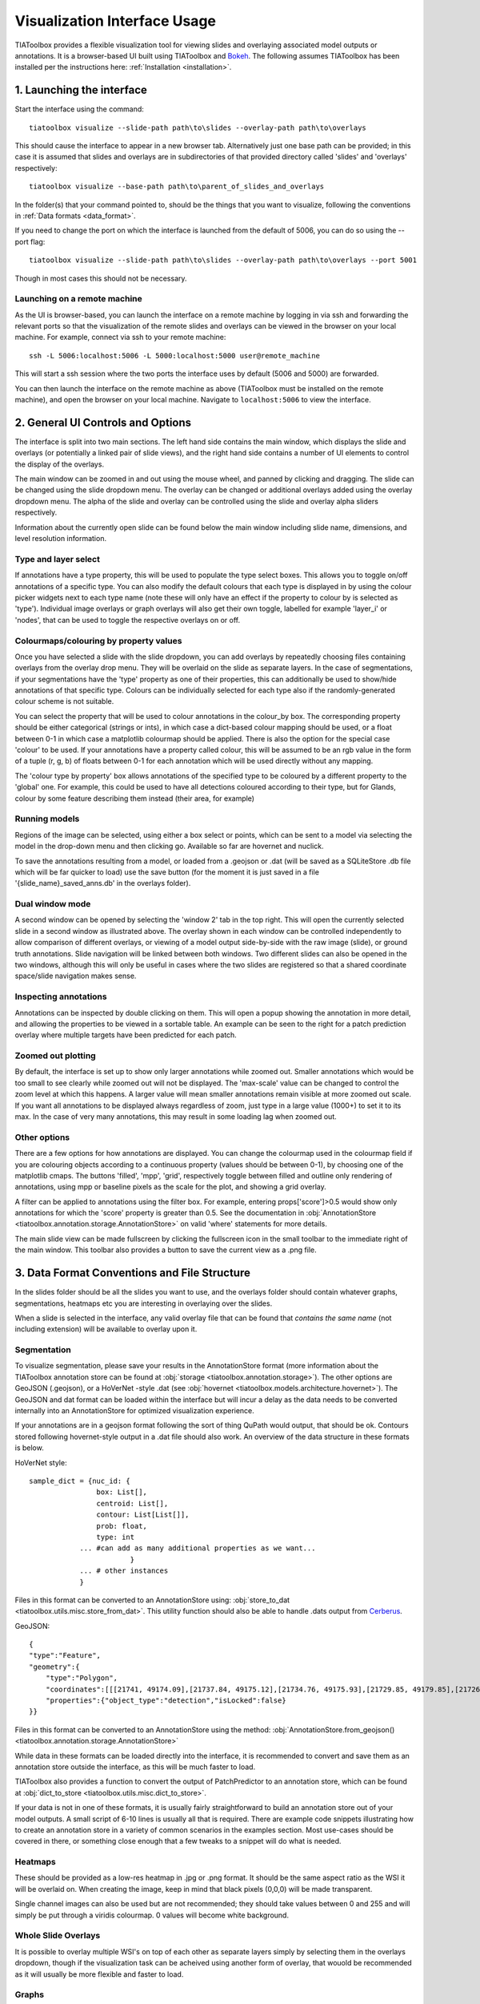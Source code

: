 .. _visualization:

Visualization Interface Usage
=============================

TIAToolbox provides a flexible visualization tool for viewing slides and overlaying associated model outputs or annotations. It is a browser-based UI built using TIAToolbox and `Bokeh <https://bokeh.org/>`_. The following assumes TIAToolbox has been installed per the instructions here: :ref:`Installation <installation>`.

1. Launching the interface
--------------------------

Start the interface using the command::

    tiatoolbox visualize --slide-path path\to\slides --overlay-path path\to\overlays

This should cause the interface to appear in a new browser tab.
Alternatively just one base path can be provided; in this case it is assumed that slides and overlays are in subdirectories of that provided directory called 'slides' and 'overlays' respectively::

    tiatoolbox visualize --base-path path\to\parent_of_slides_and_overlays

In the folder(s) that your command pointed to, should be the things that you want to visualize, following the conventions in :ref:`Data formats <data_format>`.

If you need to change the port on which the interface is launched from the default of 5006, you can do so using the --port flag::

    tiatoolbox visualize --slide-path path\to\slides --overlay-path path\to\overlays --port 5001

Though in most cases this should not be necessary.

Launching on a remote machine
^^^^^^^^^^^^^^^^^^^^^^^^^^^^^

As the UI is browser-based, you can launch the interface on a remote machine by logging in via ssh and forwarding the relevant ports so that the visualization of the remote slides and overlays can be viewed in the browser on your local machine. For example, connect via ssh to your remote machine::

    ssh -L 5006:localhost:5006 -L 5000:localhost:5000 user@remote_machine

This will start a ssh session where the two ports the interface uses by default (5006 and 5000) are forwarded.

You can then launch the interface on the remote machine as above (TIAToolbox must be installed on the remote machine), and open the browser on your local machine. Navigate to ``localhost:5006`` to view the interface.

.. _interface:

2. General UI Controls and Options
----------------------------------

.. image:: images/visualize_interface.png
    :width: 100%
    :align: center
    :alt: visualize interface

The interface is split into two main sections. The left hand side contains the main window, which displays the slide and overlays (or potentially a linked pair of slide views), and the right hand side contains a number of UI elements to control the display of the overlays.

The main window can be zoomed in and out using the mouse wheel, and panned by clicking and dragging. The slide can be changed using the slide dropdown menu. The overlay can be changed or additional overlays added using the overlay dropdown menu. The alpha of the slide and overlay can be controlled using the slide and overlay alpha sliders respectively.

Information about the currently open slide can be found below the main window including slide name, dimensions, and level resolution information.

Type and layer select
^^^^^^^^^^^^^^^^^^^^^

.. image:: images/type_select.png
    :width: 30%
    :align: right
    :alt: type select example

If annotations have a type property, this will be used to populate the type select boxes. This allows you to toggle on/off annotations of a specific type. You can also modify the default colours that each type is displayed in by using the colour picker widgets next to each type name (note these will only have an effect if the property to colour by is selected as 'type'). Individual image overlays or graph overlays will also get their own toggle, labelled for example 'layer_i' or 'nodes', that can be used to toggle the respective overlays on or off.

Colourmaps/colouring by property values
^^^^^^^^^^^^^^^^^^^^^^^^^^^^^^^^^^^^^^^

Once you have selected a slide with the slide dropdown, you can add overlays by repeatedly choosing files containing overlays from the overlay drop menu. They will be overlaid on the slide as separate layers. In the case of segmentations, if your segmentations have the 'type' property as one of their properties, this can additionally be used to show/hide annotations of that specific type. Colours can be individually selected for each type also if the randomly-generated colour scheme is not suitable.

You can select the property that will be used to colour annotations in the colour_by box. The corresponding property should be either categorical (strings or ints), in which case a dict-based colour mapping should be used, or a float between 0-1 in which case a matplotlib colourmap should be applied.
There is also the option for the special case 'colour' to be used. If your annotations have a property called colour, this will be assumed to be an rgb value in the form of a tuple (r, g, b) of floats between 0-1 for each annotation which will be used directly without any mapping.

The 'colour type by property' box allows annotations of the specified type to be coloured by a different property to the 'global' one. For example, this could be used to have all detections coloured according to their type, but for Glands, colour by some feature describing them instead (their area, for example)

Running models
^^^^^^^^^^^^^^

Regions of the image can be selected, using either a box select or points, which can be sent to a model via selecting the model in the drop-down menu and then clicking go. Available so far are hovernet and nuclick.

To save the annotations resulting from a model, or loaded from a .geojson or .dat (will be saved as a SQLiteStore .db file which will be far quicker to load) use the save button (for the moment it is just saved in a file '{slide_name}\_saved_anns.db' in the overlays folder).

Dual window mode
^^^^^^^^^^^^^^^^

.. image:: images/dual_win.png
    :width: 100%
    :align: center
    :alt: dual window example

A second window can be opened by selecting the 'window 2' tab in the top right. This will open the currently selected slide in a second window as illustrated above. The overlay shown in each window can be controlled independently to allow comparison of different overlays, or viewing of a model output side-by-side with the raw image (slide), or ground truth annotations. Slide navigation will be linked between both windows.
Two different slides can also be opened in the two windows, although this will only be useful in cases where the two slides are registered so that a shared coordinate space/slide navigation makes sense.

Inspecting annotations
^^^^^^^^^^^^^^^^^^^^^^

.. image:: images/properties_window.png
    :width: 40%
    :align: right
    :alt: properties window example

Annotations can be inspected by double clicking on them. This will open a popup showing the annotation in more detail, and allowing the properties to be viewed in a sortable table. An example can be seen to the right for a patch prediction overlay where multiple targets have been predicted for each patch.

Zoomed out plotting
^^^^^^^^^^^^^^^^^^^

By default, the interface is set up to show only larger annotations while zoomed out. Smaller annotations which would be too small to see clearly while zoomed out will not be displayed. The 'max-scale' value can be changed to control the zoom level at which this happens. A larger value will mean smaller annotations remain visible at more zoomed out scale. If you want all annotations to be displayed always regardless of zoom, just type in a large value (1000+) to set it to its max. In the case of very many annotations, this may result in some loading lag when zoomed out.

Other options
^^^^^^^^^^^^^

There are a few options for how annotations are displayed. You can change the colourmap used in the colourmap field if you are colouring objects according to a continuous property (values should be between 0-1), by choosing one of the matplotlib cmaps.
The buttons 'filled', 'mpp', 'grid', respectively toggle between filled and outline only rendering of annotations, using mpp or baseline pixels as the scale for the plot, and showing a grid overlay.

A filter can be applied to annotations using the filter box. For example, entering props\['score'\]>0.5 would show only annotations for which the 'score' property  is greater than 0.5.
See the documentation in :obj:`AnnotationStore <tiatoolbox.annotation.storage.AnnotationStore>` on valid 'where' statements for more details.

The main slide view can be made fullscreen by clicking the fullscreen icon in the small toolbar to the immediate right of the main window. This toolbar also provides a button to save the current view as a .png file.

.. _data_format:

3. Data Format Conventions and File Structure
---------------------------------------------

In the slides folder should be all the slides you want to use, and the overlays folder should contain whatever graphs, segmentations, heatmaps etc you are interesting in overlaying over the slides.

When a slide is selected in the interface, any valid overlay file that can be found that *contains the same name* (not including extension) will be available to overlay upon it.

Segmentation
^^^^^^^^^^^^

.. image:: images/vis_gland_cmap.png
    :width: 45%
    :align: right
    :alt: segmentation example

To visualize segmentation, please save your results in the AnnotationStore format (more information about the TIAToolbox annotation store can be found at :obj:`storage <tiatoolbox.annotation.storage>`).  The other options are GeoJSON (.geojson), or a HoVerNet -style .dat (see :obj:`hovernet <tiatoolbox.models.architecture.hovernet>`). The GeoJSON and dat format can be loaded within the interface but will incur a delay as the data needs to be converted internally into an AnnotationStore for optimized visualization experience.

If your annotations are in a geojson format following the sort of thing QuPath would output, that should be ok. Contours stored following hovernet-style output in a .dat file should also work. An overview of the data structure in these formats is below.

HoVerNet style::

    sample_dict = {nuc_id: {
                    box: List[],
                    centroid: List[],
                    contour: List[List[]],
                    prob: float,
                    type: int
                ... #can add as many additional properties as we want...
                            }
                ... # other instances
                }

Files in this format can be converted to an AnnotationStore using: :obj:`store_to_dat <tiatoolbox.utils.misc.store_from_dat>`. This utility function should also be able to handle .dats output from `Cerberus <https://github.com/TissueImageAnalytics/cerberus>`_.


GeoJSON::

    {
    "type":"Feature",
    "geometry":{
        "type":"Polygon",
        "coordinates":[[[21741, 49174.09],[21737.84, 49175.12],[21734.76, 49175.93],[21729.85, 49179.85],[21726.12, 49184.84],[21725.69, 49187.95],[21725.08, 49191],[21725.7, 49194.04],[21726.15, 49197.15],[21727.65, 49199.92],[21729.47, 49202.53],[21731.82, 49204.74],[21747.53, 49175.23],[21741, 49174.09]]]},
        "properties":{"object_type":"detection","isLocked":false}
    }}

Files in this format can be converted to an AnnotationStore using the method:
:obj:`AnnotationStore.from_geojson() <tiatoolbox.annotation.storage.AnnotationStore>`

While data in these formats can be loaded directly into the interface, it is recommended to convert and save them as an annotation store outside the interface, as this will be much faster to load.

TIAToolbox also provides a function to convert the output of PatchPredictor to an annotation store, which can be found at :obj:`dict_to_store <tiatoolbox.utils.misc.dict_to_store>`.

If your data is not in one of these formats, it is usually fairly straightforward to build an annotation store out of your model outputs. A small script of 6-10 lines is usually all that is required. There are example code snippets illustrating how to create an annotation store in a variety of common scenarios in the examples section.
Most use-cases should be covered in there, or something close enough that a few tweaks to a snippet will do what is needed.

Heatmaps
^^^^^^^^

These should be provided as a low-res heatmap in .jpg or .png format. It should be the same aspect ratio as the WSI it will be overlaid on. When creating the image, keep in mind that black pixels (0,0,0) will be made transparent.

Single channel images can also be used but are not recommended; they should take values between 0 and 255 and will simply be put through a viridis colourmap. 0 values will become white background.

Whole Slide Overlays
^^^^^^^^^^^^^^^^^^^^

It is possible to overlay multiple WSI's on top of each other as separate layers simply by selecting them in the overlays dropdown, though if the visualization task can be acheived using another form of overlay, that wouold be recommended as it will usually be more flexible and faster to load.

Graphs
^^^^^^

.. image:: images/vis_graph.png
    :width: 45%
    :align: right
    :alt: graph example

Graphs can also be overlaid. The display of nodes and edges can be toggled on/off independently in the right hand panel of the interface (note, edges will be turned off by default; they can be made visible by toggling the 'edges' toggle in the UI). An example of a graph overlay is shown to the right. Graph overlays should be provided in a dictionary format with keys as described below, saved as a .json file.


E.g.::

    graph_dict = {
                'edge_index': 2 x n_edges array of indices of pairs of connected nodes
		        'coordinates': n x 2 array of x,y coordinates for each graph node (at baseline resolution)
		}


Additional features can be added to nodes by adding extra keys to the dictionary, eg:

::

    graph_dict = {
                'edge_index': 2 x n_edges array of indices of pairs of connected nodes
                'coordinates': n x 2 array of x,y coordinates for each graph node
                'feats': n x n_features array of features for each node
                'feat_names': list n_features names for each feature
            }


It will be possible to colour the nodes by these features in the interface, and the top 10 will appear in a tooltip when hovering over a node (you will have to turn on the hovertool in the small toolbar to the right of the main window to enable this, it is disabled by default.)


.. _examples:

4. Annotation Store examples
----------------------------

Patch Predictions
^^^^^^^^^^^^^^^^^

Let's say you have patch level predictions for a model. The top left corner
of each patch, and two predicted scores are in a .csv file. Patch size is 512.

::

    results_path = Path("path/to/results.csv")
    db = SQLiteStore()
    patch_df = pd.read_csv(results_path)
    annotations = []
    for i, row in patch_df.iterrows():
        x = row["x"]
        y = row["y"]
        properties = {"score1": row["score1"], "score2": row["score2"]}
        annotations.append(
            Annotation(Polygon.from_bounds(x, y, x + 512, y + 512), properties=properties)
        )
    db.append_many(annotations)
    db.dump("path/to/filename.db")   # filename should contain its associated slides name

When loading the above in the interface, you will be able to select any of the properties to colour the overlay by.

GeoJSON outputs
^^^^^^^^^^^^^^^

While .geojson files can be loaded in the interface directly, it is often more convenient to convert them to a .db file first, as this will avoid the delay while the geojson is converted to an annotation store.
The TIAToolbox AnnotationStore class provides a method to do this.

::

    geojson_path = Path("path/to/annotations.geojson")
    db1 = SQLiteStore.from_geojson(geojson_path)
    db1.dump("path/to/annotations.db")

Raw contours and properties
^^^^^^^^^^^^^^^^^^^^^^^^^^^

If you have a collection of raw centroids or detection contours with corresponding properties/scores, you can easily convert these to an annotation store.

::

    centroid_list = [[1, 4], [3, 2]] # etc...
    # if its contours each element is a list of points instead
    properties_list = [
        {"score": "some_score", "class": "some_class"},
        {"score": "other _score", "class": "other_class"},
        # etc...
    ]

    annotations = []

    for annotation, properties in zip(centroid_list, properties_list):
        props = {"score": properties["score"], "type": properties["class"]}
        annotations.append(
            Annotation(Point(annotation), props)
        )  # use Polygon() instead if its a contour
    db.append_many(annotations)
    db.create_index("area", '"area"')  # create index on area for faster querying
    db.dump("path/to/annotations.db")

Note that in the above we saved the 'class' property as 'type' - this is because the UI treats the 'type' property as a special property, and will allow you to toggle annotations of a specific type on/off, in addition to other functionality.

Graphs example
^^^^^^^^^^^^^^

Let's say you have a graph defined by nodes and edges,
and associated node properties. The following example demonstrates how to package this into a .json file

::

    graph_dict = {'edge_index': 2 x n_edges array of indices of pairs of connected nodes
                'coordinates': n x 2 array of x,y coordinates for each graph node
                'feats': n x n_features array of features for each node
                'feat_names': list n_features names for each feature
                }

    with open("path/to/graph.json", "w") as f:
        json.dump(graph_dict, f)

Modifying an existing annotation store
^^^^^^^^^^^^^^^^^^^^^^^^^^^^^^^^^^^^^^

If you have an existing annotation store and want to add/change
properties of annotations (or can also do similarly for geometry)

::

    # let's assume you have calculated a score in some way, that you want to add to
    # the annotations in a store
    scores = [0.9, 0.5]

    db = SQLiteStore("path/to/annotations.db")
    # use the SQLiteStore.patch_many method to replace the properties dict
    # for each annotation.
    new_props = {}
    for i, (key, annotation) in enumerate(db.items()):
        new_props[key] = annotation.properties  # get existing props
        new_props[key]["score"] = scores[i]  # add the new score

    db.patch_many(
        db.keys(), properties_iter=new_props
    )  # replace the properties dict for each annotation

Merging two annotation stores
^^^^^^^^^^^^^^^^^^^^^^^^^^^^^

The interface will only open one annotation store at a time. If you have annotations
belonging to the same slide in different stores that you want to display
at the same time, just put them all in the same store as follows

::

    db1 = SQLiteStore("path/to/annotations1.db")
    db2 = SQLiteStore("path/to/annotations2.db")
    anns = list(db1.items())
    db2.append_many(anns)  # db2 .db file now contains all annotations from db1 too

Shifting coordinates
^^^^^^^^^^^^^^^^^^^^

Let's say you have some annotations that were created on a slide, and you want to grab the annotations in a particular region and display them on a tile from that slide. You will need their coordinates to be relative to the tile. You can do this as follows

::

    top_left = [2048, 1024]  # top left of tile
    tile_size = 1024  # tile size
    db1 = SQLiteStore("path/to/annotations.db")
    query_geom = Polygon.from_bounds(
        top_left[0], top_left[1], top_left[0] + tile_size, top_left[1] + tile_size
    )
    db2 = SQLiteStore()
    tile_anns = db1.query(query_geom) # get all annotations in the tile
    db2.append_many(tile_anns.values(), tile_anns.keys()) # add them to a new store


    def translate_geom(geom):
        return geom.translate(-top_left[0], -top_left[1])


    db2.transform(translate_geom)  # translate so coordinates relative to top left of tile
    db2.dump("path/to/tile_annotations.db")

.. _config:

5. Config files
---------------

A JSON config file can be placed in the overlays folder, to customize various aspects of the UI and annotation display when visualizing overlays in that location. This is especially useful for customising online demos. An example .json explaining all the fields is shown below.

There are settings to control how slides are loaded:

::

    {
    "initial_views": {
        "slideA": [0,19000,35000,44000],    # if a slide with specified name is opened, initial view window will be set to this
        "slideB": [44200,59100,69700,76600]
            },
    "auto_load": 1,     # if 1, upon opening a slide will also load all annotations associated with it
    "first_slide": "slideA.svs",            # initial slide to open upon launching viewer

Settings to control how annotations are displayed, including default colours for specific types, and default properties to colour by:

::

    "colour_dict": {
        "typeA": [252, 161, 3, 255],   # annotations whose 'type' property matches these, will display in the specified colour
        "typeB": [3, 252, 40, 255]
    },
    "default_cprop": "some_property",     # default property to colour annotations by
    "default_type_cprop": {               # a property to colour a specific type by
    "type": "Gland",
    "cprop": "Explanation"
    },

There are settings to control the initial values of some UI settings:

::

    "UI_settings": {
        "blur_radius": 0,           # applies a blur to rendered annotations
        "edge_thickness": 0,        # thickness of boundaries drawn around annotation geometries (0=off)
        "mapper": "jet",            # default colour mapper to use when colouring by a continuous property
        "max_scale": 32             # controls zoom level at which small annotations are no longer rendered (larger val->smaller
    },                              # annotations visible when zoomed out)
    "opts": {
        "edges_on": 0,              # graph edges are shown or hidden by default
        "nodes_on": 1,              # graph nodes are shown or hidden by default
        "colourbar_on": 1,           # whether colour bar is shown below main window
        "hover_on": 1
    },

and the ability to toggle on or off specific UI elements:

::

    "UI_elements_1": {              # controls which UI elements are visible
        "slide_select": 1,          # slide select box
        "layer_drop": 1,            # overlay select drop down
        "slide_row": 1,             # slide alpha toggle and slider
        "overlay_row": 1,           # overlay alpha toggle and slider
        "filter_input": 1,          # filter text input box
        "cprop_input": 1,           # box to select which property to colour annotations by ('colour by' box)
        "cmap_row": 1,              # row of UI elements with colourmap select, blur, max_scale
        "type_cmap_select": 1,      # UI element to select a secondary colourmap for a specific type (i.e 'colour type by' box)
        "model_row": 0,             # UI elements to chose and run a model
        "type_select_row": 1        # button group for toggling specific types of annotations on/off
    },

::

    "UI_elements_2": {              # controls visible UI elements on second tab in UI
        "opt_buttons": 1,           # UI elements providing a few options including if annotations should be filled/outline only
        "pt_size_spinner": 1,       # control for point size and graph node size
        "edge_size_spinner": 1,     # control for edge thickness
        "res_switch": 1,            # allows to switch to lower res tiles for faster loading
    }
    }

This .json filename should end in 'config.json' to be picked up by the interface.
